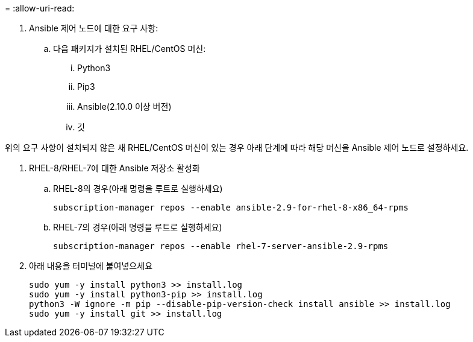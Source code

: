 = 
:allow-uri-read: 


. Ansible 제어 노드에 대한 요구 사항:
+
.. 다음 패키지가 설치된 RHEL/CentOS 머신:
+
... Python3
... Pip3
... Ansible(2.10.0 이상 버전)
... 깃






위의 요구 사항이 설치되지 않은 새 RHEL/CentOS 머신이 있는 경우 아래 단계에 따라 해당 머신을 Ansible 제어 노드로 설정하세요.

. RHEL-8/RHEL-7에 대한 Ansible 저장소 활성화
+
.. RHEL-8의 경우(아래 명령을 루트로 실행하세요)
+
[source, cli]
----
subscription-manager repos --enable ansible-2.9-for-rhel-8-x86_64-rpms
----
.. RHEL-7의 경우(아래 명령을 루트로 실행하세요)
+
[source, cli]
----
subscription-manager repos --enable rhel-7-server-ansible-2.9-rpms
----


. 아래 내용을 터미널에 붙여넣으세요
+
[source, cli]
----
sudo yum -y install python3 >> install.log
sudo yum -y install python3-pip >> install.log
python3 -W ignore -m pip --disable-pip-version-check install ansible >> install.log
sudo yum -y install git >> install.log
----

